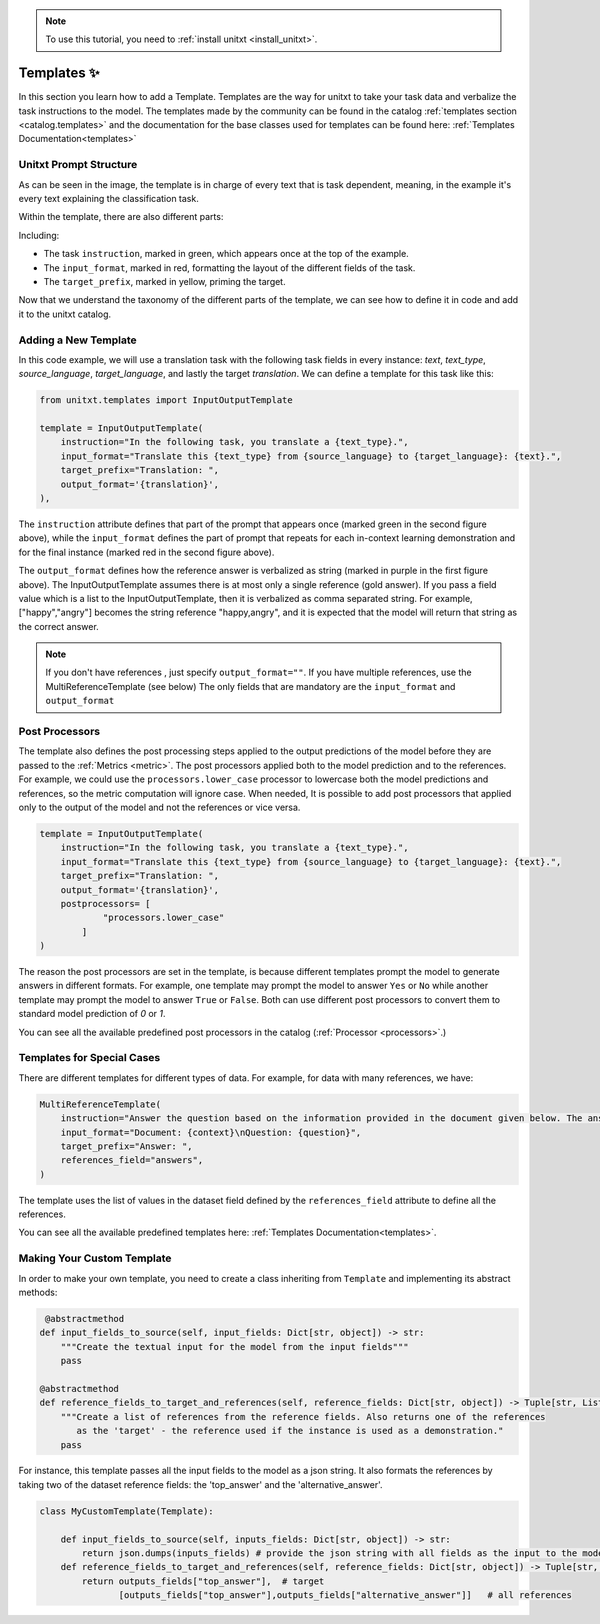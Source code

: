 .. _adding_template:

.. note::

   To use this tutorial, you need to :ref:`install unitxt <install_unitxt>`.

=====================================
Templates ✨
=====================================

In this section you learn how to add a Template. Templates are the way for unitxt to take your task data and verbalize the task instructions to the model.
The templates made by the community can be found in the catalog :ref:`templates section <catalog.templates>`
and the documentation for the base classes used for templates can be found here: :ref:`Templates Documentation<templates>`

Unitxt Prompt Structure
----------------------------

.. _prompt_layout:
.. image:: ../../assets/prompt_layout.png
   :alt: The unitxt prompt layout
   :width: 75%
   :align: center

As can be seen in the image, the template is in charge of every text
that is task dependent, meaning, in the example it's every text explaining the classification task.

Within the template, there are also different parts:

.. _template_layout:
.. image:: ../../assets/template_layout.png
   :alt: The unitxt template layout
   :width: 75%
   :align: center

Including:

* The task ``instruction``, marked in green, which appears once at the top of the example.

* The ``input_format``, marked in red, formatting the layout of the different fields of the task.

* The ``target_prefix``, marked in yellow, priming the target.

Now that we understand the taxonomy
of the different parts of the template, we can see how to define it in code and add it to the unitxt catalog.

Adding a New Template
----------------------------

In this code example, we will use a translation task with the following task fields in every instance: `text`, `text_type`, `source_language`, `target_language`, and lastly the target `translation`.
We can define a template for this task like this:

.. code-block:: python

    from unitxt.templates import InputOutputTemplate

    template = InputOutputTemplate(
        instruction="In the following task, you translate a {text_type}.",
        input_format="Translate this {text_type} from {source_language} to {target_language}: {text}.",
        target_prefix="Translation: ",
        output_format='{translation}',
    ),


The ``instruction`` attribute defines that part of the prompt that appears once (marked green in the second figure above), 
while the ``input_format`` defines the part of prompt that repeats for 
each in-context learning demonstration and for the final instance (marked red in the second figure above).

The ``output_format`` defines how the reference answer is verbalized as string (marked in purple in the first figure above).   
The InputOutputTemplate assumes there is at most only a single reference (gold answer). 
If you pass a field value which is a list to the InputOutputTemplate, then it is verbalized as comma separated string. For example, ["happy","angry"]
becomes the string reference "happy,angry", and it is expected that the model will return that string as the correct answer.

.. note::
    If you don't have references , just specify ``output_format=""``.
    If you have multiple references, use the MultiReferenceTemplate (see below)
    The only fields that are mandatory are the ``input_format`` and ``output_format``

Post Processors
---------------

The template also defines the post processing steps applied to the output predictions of the model before they are passed to the :ref:`Metrics <metric>`.
The post processors applied both to the model prediction and to the references. 
For example, we could use the ``processors.lower_case`` processor to lowercase both the model predictions and references,
so the metric computation will ignore case. When needed, It is possible to add post processors that applied only to the output of the model and not the references or vice versa. 

.. code-block:: python

    template = InputOutputTemplate(
        instruction="In the following task, you translate a {text_type}.",
        input_format="Translate this {text_type} from {source_language} to {target_language}: {text}.",
        target_prefix="Translation: ",
        output_format='{translation}',
        postprocessors= [
                "processors.lower_case"
            ]
    )

The reason the post processors are set in the template, is because different templates prompt the model to generate answers in different formats. 
For example, one template may prompt the model to answer ``Yes`` or ``No`` while another 
template may prompt the model to answer ``True`` or ``False``. Both can use different post processors to convert them to standard model prediction of `0` or `1`.

You can see all the available predefined post processors in the catalog (:ref:`Processor <processors>`.)

Templates for Special Cases
----------------------------

There are different templates for different types of data. For example, for data with many references, we have:

.. code-block:: python

    MultiReferenceTemplate(
        instruction="Answer the question based on the information provided in the document given below. The answer should be a single word, a number, or a short phrase of a few words.\n\n",
        input_format="Document: {context}\nQuestion: {question}",
        target_prefix="Answer: ",
        references_field="answers",
    )

The template uses the list of values in the dataset field defined by the ``references_field`` attribute to define all the references.

You can see all the available predefined templates here: :ref:`Templates Documentation<templates>`.

Making Your Custom Template
----------------------------

In order to make your own template, you need to create a class inheriting from ``Template`` and
implementing its abstract methods:

.. code-block:: python

     @abstractmethod
    def input_fields_to_source(self, input_fields: Dict[str, object]) -> str:
        """Create the textual input for the model from the input fields"""
        pass

    @abstractmethod
    def reference_fields_to_target_and_references(self, reference_fields: Dict[str, object]) -> Tuple[str, List[str]]:
        """Create a list of references from the reference fields. Also returns one of the references
           as the 'target' - the reference used if the instance is used as a demonstration."
        pass

    

For instance, this template passes all the input fields to the model as a json string.
It also formats the references by taking two of the dataset reference fields: the 'top_answer' and the 'alternative_answer'.

.. code-block:: python

    class MyCustomTemplate(Template):

        def input_fields_to_source(self, inputs_fields: Dict[str, object]) -> str:
            return json.dumps(inputs_fields) # provide the json string with all fields as the input to the model
        def reference_fields_to_target_and_references(self, reference_fields: Dict[str, object]) -> Tuple[str, List[str]]
            return outputs_fields["top_answer"],  # target
                   [outputs_fields["top_answer"],outputs_fields["alternative_answer"]]   # all references
